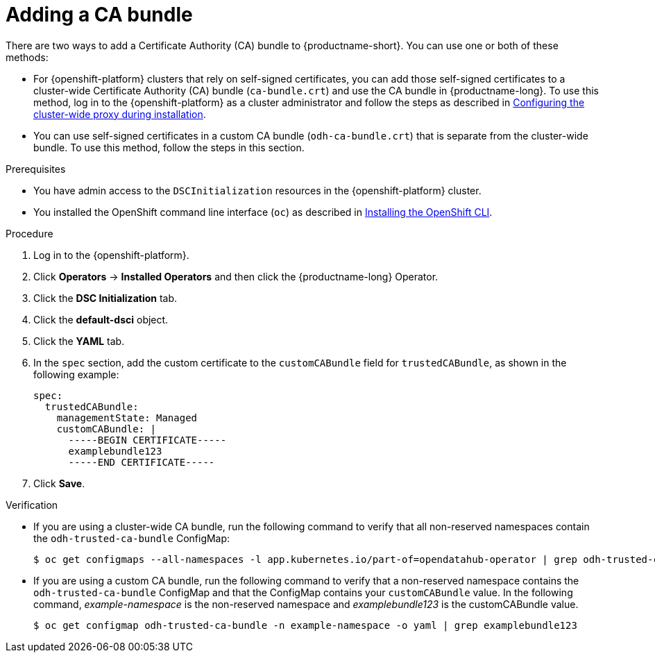 :_module-type: PROCEDURE

[id="adding-a-ca-bundle_{context}"]
= Adding a CA bundle

[role='_abstract']
There are two ways to add a Certificate Authority (CA) bundle to {productname-short}. You can use one or both of these methods:

* For {openshift-platform} clusters that rely on self-signed certificates, you can add those self-signed certificates to a cluster-wide Certificate Authority (CA) bundle (`ca-bundle.crt`) and use the CA bundle in {productname-long}. To use this method, log in to the {openshift-platform} as a cluster administrator and follow the steps as described in https://docs.redhat.com/en/documentation/openshift_container_platform/{ocp-latest-version}/html/networking/configuring-a-custom-pki#installation-configure-proxy_configuring-a-custom-pki[Configuring the cluster-wide proxy during installation^].

* You can use self-signed certificates in a custom CA bundle (`odh-ca-bundle.crt`) that is separate from the cluster-wide bundle. To use this method, follow the steps in this section.

.Prerequisites
* You have admin access to the `DSCInitialization` resources in the {openshift-platform} cluster.
* You installed the OpenShift command line interface (`oc`) as described in link:https://docs.redhat.com/en/documentation/openshift_container_platform/{ocp-latest-version}/html/cli_tools/openshift-cli-oc#installing-openshift-cli[Installing the OpenShift CLI^].
ifdef::upstream[]
* You are working in a new installation of {productname-long}. If you upgraded {productname-long}, see link:{odhdocshome}/upgrading-open-data-hub/#adding-a-ca-bundle-after-upgrading_certs[Adding a CA bundle after upgrading].
endif::[]

ifdef::self-managed[]

ifdef::disconnected[] 
* You are working in a new installation of {productname-long}. If you upgraded {productname-long}, see link:{rhoaidocshome}{default-format-url}/upgrading_{url-productname-short}_in_a_disconnected_environment/adding-a-ca-bundle-after-upgrading_upgrade[Adding a CA bundle after upgrading].
endif::[]
ifndef::disconnected[]
* You are working in a new installation of {productname-long}. If you upgraded {productname-long}, see link:{rhoaidocshome}{default-format-url}/upgrading_{url-productname-short}/adding-a-ca-bundle-after-upgrading_upgrade[Adding a CA bundle after upgrading].
endif::[]

endif::[]

ifdef::cloud-service[]
* You are working in a new installation of {productname-long}. If you upgraded {productname-long}, see link:{rhoaidocshome}{default-format-url}/upgrading_{url-productname-short}/adding-a-ca-bundle-after-upgrading_upgrade[Adding a CA bundle after upgrading].
endif::[]

.Procedure
. Log in to the {openshift-platform}.
. Click *Operators* → *Installed Operators* and then click the {productname-long} Operator.
. Click the *DSC Initialization* tab.
. Click the *default-dsci* object.
. Click the *YAML* tab.
. In the `spec` section, add the custom certificate to the `customCABundle` field for `trustedCABundle`, as shown in the following example:
+
[source]
----
spec:
  trustedCABundle:
    managementState: Managed
    customCABundle: |
      -----BEGIN CERTIFICATE-----
      examplebundle123
      -----END CERTIFICATE-----
----
. Click *Save*.

.Verification
* If you are using a cluster-wide CA bundle, run the following command to verify that all non-reserved namespaces contain the `odh-trusted-ca-bundle` ConfigMap:
+
[source]
----
$ oc get configmaps --all-namespaces -l app.kubernetes.io/part-of=opendatahub-operator | grep odh-trusted-ca-bundle
----
* If you are using a custom CA bundle, run the following command to verify that a non-reserved namespace contains the `odh-trusted-ca-bundle` ConfigMap and that the ConfigMap contains your `customCABundle` value. In the following command, _example-namespace_ is the non-reserved namespace and _examplebundle123_ is the customCABundle value.
+
[source]
----

$ oc get configmap odh-trusted-ca-bundle -n example-namespace -o yaml | grep examplebundle123
----

////
.. Click *Workloads* -> *ConfigMaps*.
.. Select a project from the project list.
.. Click the 'odh-trusted-ca-bundle' ConfigMap.
.. Click the *YAML* tab to see the certificates that have been added to this ConfigMap.
////
